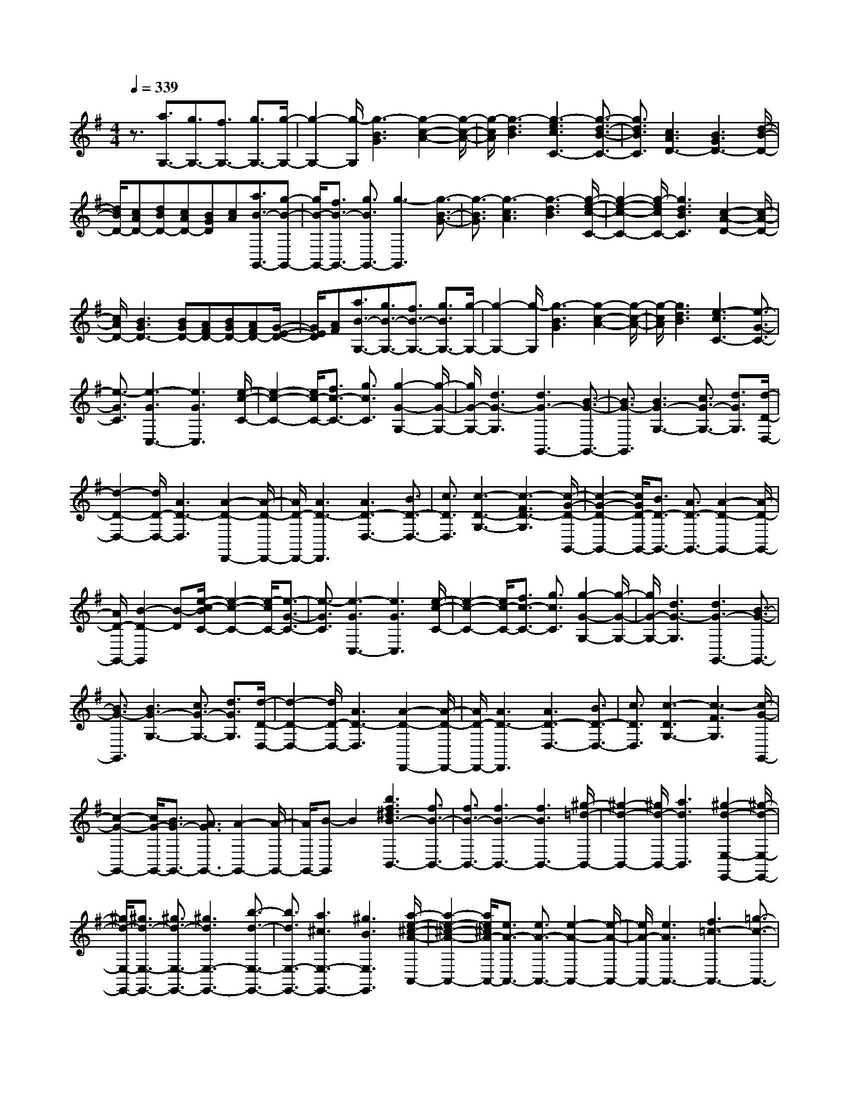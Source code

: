 % input file /home/ubuntu/MusicGeneratorQuin/training_data/scarlatti/K454.MID
X: 1
T: 
M: 4/4
L: 1/8
Q:1/4=339
K:G % 1 sharps
%(C) John Sankey 1998
%%MIDI program 6
%%MIDI program 6
%%MIDI program 6
%%MIDI program 6
%%MIDI program 6
%%MIDI program 6
%%MIDI program 6
%%MIDI program 6
%%MIDI program 6
%%MIDI program 6
%%MIDI program 6
%%MIDI program 6
z3/2[a3/2G,3/2-][g3/2G,3/2-][f3/2G,3/2-] [g3/2G,3/2-][g/2-G,/2-]|[g2-G,2-] [g/2-G,/2][g3-B3G3][g2-c2-A2-][g/2-c/2-A/2-]|[g/2-c/2A/2][g3-d3B3][g3-e3c3C3-][g3/2-d3/2-B3/2-C3/2-]|[g3/2d3/2B3/2C3/2][c3A3D3-][B3G3D3-][d/2-B/2-D/2-]|
[d/2B/2D/2-][cAD-][dBD-][cAD-][BGD][cA][a3/2B3/2-G,,3/2-][g-B-G,,-]|[g/2B/2-G,,/2-][f3/2B3/2-G,,3/2-] [g3/2B3/2G,,3/2-][g3-G,,3][g3/2-B3/2-G3/2-]|[g3/2-B3/2G3/2][g3-c3A3][g3-d3B3][g/2-e/2-c/2-C/2-]|[g2-e2-c2-C2-] [g/2-e/2c/2C/2-][g3d3B3C3][c2-A2-D2-][c/2-A/2-D/2-]|
[c/2A/2D/2-][B3G3D3-][BGD-][AFD-][BGD-][AFD-][G/2-E/2-D/2-]|[G/2E/2D/2][AF][a3/2B3/2-G,3/2-][g3/2B3/2-G,3/2-][f3/2B3/2-G,3/2-] [g3/2B3/2G,3/2-][g/2-G,/2-]|[g2-G,2-] [g/2-G,/2][g3-B3G3][g2-c2-A2-][g/2-c/2-A/2-]|[g/2-c/2A/2][g3d3B3][e3-c3C3-][e3/2-G3/2-C3/2-]|
[e3/2-G3/2C3/2][e3-G3C,3-][e3G3C,3][e/2-c/2-C/2-]|[e2-c2-C2-] [e/2c/2-C/2-][f3/2c3/2-C3/2-] [g3/2c3/2C3/2][g2-G2-G,2-][g/2-G/2-G,/2-]|[g/2G/2-G,/2-][d3G3-G,3][d3G3-G,,3-][B3/2-G3/2-G,,3/2-]|[B3/2G3/2-G,,3/2][B3G3-G,3-][c3/2G3/2-G,3/2-] [d3/2G3/2G,3/2][d/2-D/2-D,/2-]|
[d2-D2-D,2-] [d/2D/2-D,/2-][A3D3-D,3][A2-D2-D,,2-][A/2-D/2-D,,/2-]|[A/2D/2-D,,/2-][A3D3-D,,3][A3D3-D,3-][B3/2D3/2-D,3/2-]|[c3/2D3/2D,3/2][c3-D3-G,3-][c3-F3D3-G,3][c/2-G/2-D/2-G,,/2-]|[c2-G2-D2-G,,2-] [c/2G/2D/2-G,,/2-][B3/2D3/2-G,,3/2-] [A3/2D3/2-G,,3/2-][A2-D2-G,,2-][A/2-D/2-G,,/2-]|
[A/2D/2-G,,/2-][B2-D2-G,,2][B-D][e/2-c/2-B/2C/2-] [e2-c2-C2-] [e/2-c/2C/2-][e3/2-G3/2-C3/2-]|[e3/2-G3/2C3/2][e3-G3C,3-][e3G3C,3][e/2-c/2-C/2-]|[e2-c2-C2-] [e/2c/2-C/2-][f3/2c3/2-C3/2-] [g3/2c3/2C3/2][g2-G2-G,2-][g/2-G/2-G,/2-]|[g/2G/2-G,/2-][d3G3-G,3][d3G3-G,,3-][B3/2-G3/2-G,,3/2-]|
[B3/2G3/2-G,,3/2][B3G3-G,3-][c3/2G3/2-G,3/2-] [d3/2G3/2G,3/2][d/2-D/2-D,/2-]|[d2-D2-D,2-] [d/2D/2-D,/2-][A3D3-D,3][A2-D2-D,,2-][A/2-D/2-D,,/2-]|[A/2D/2-D,,/2-][A3D3-D,,3][A3D3-D,3-][B3/2D3/2-D,3/2-]|[c3/2D3/2D,3/2][c3-D3G,3-][c3-F3G,3][c/2-G/2-G,,/2-]|
[c2-G2-G,,2-] [c/2G/2-G,,/2-][B3/2G3/2-G,,3/2-] [A3/2G3/2G,,3/2-][A2-G,,2-][A/2-G,,/2-]|[A/2G,,/2-][B-G,,]B2[b3f3^d3B3-B,,3-][f3/2B3/2-B,,3/2-]|[f3/2B3/2-B,,3/2-][f3B3-B,,3-][f3B3B,,3-][^g/2-=d/2-B,,/2-]|[^g2-d2-B,,2-] [^g/2d/2-B,,/2-][a3d3B,,3][^g2-d2-E,2-E,,2-][^g/2-d/2-E,/2-E,,/2-]|
[^g/2d/2-E,/2-E,,/2-][^g3/2d3/2-E,3/2-E,,3/2-] [^g3/2d3/2-E,3/2-E,,3/2-][^g3d3E,3-E,,3-][b3/2-d3/2-E,3/2-E,,3/2-]|[b3/2d3/2E,3/2-E,,3/2-][a3^c3E,3-E,,3-][^g3B3E,3E,,3][a/2-e/2-^c/2-A/2-A,,/2-]|[a2-e2-^c2-A2-A,,2-] [a/2e/2^c/2A/2-A,,/2-][e3/2A3/2-A,,3/2-] [e3/2A3/2-A,,3/2-][e2-A2-A,,2-][e/2-A/2-A,,/2-]|[e/2A/2-A,,/2-][e3A3A,,3-][f3=c3-A,,3-][=g3/2-c3/2-A,,3/2-]|
[g3/2c3/2A,,3/2][f3c3-D,3-D,,3-][f3/2c3/2-D,3/2-D,,3/2-] [f3/2c3/2-D,3/2-D,,3/2-][f/2-c/2-D,/2-D,,/2-]|[f2-c2-D,2-D,,2-] [f/2c/2D,/2-D,,/2-][a3c3D,3-D,,3-][g2-B2-D,2-D,,2-][g/2-B/2-D,/2-D,,/2-]|[g/2B/2D,/2-D,,/2-][f3A3D,3D,,3][g3B3-G,3-G,,3-][b3/2B3/2-G,3/2-G,,3/2-]|[a3/2B3/2G,3/2-G,,3/2-][g3G,3-G,,3-][f3G,3-G,,3-][d'/2-e/2-G,/2-G,,/2-]|
[d'2-e2-G,2-G,,2-] [d'/2-e/2G,/2-G,,/2-][d'3d3G,3G,,3][^c'A,-A,,-][bA,-A,,-][a/2-A,/2-A,,/2-]|[a/2A,/2-A,,/2-][gA,-A,,-][fA,-A,,-][eA,-A,,-][dA,-A,,-][^cA,-A,,-][BA,-A,,-][AA,-A,,-][G/2-A,/2-A,,/2-]|[G/2A,/2-A,,/2-][FA,-A,,-][EA,-A,,-][DA,-A,,-][^CA,-A,,-][B,A,A,,-][A,A,,-][G,A,,-][F,/2-A,,/2-]|[F,/2A,,/2-][E,A,,-][D,A,,-][^C,A,,-][B,,A,,]A,,G,,F,,E,,/2-|
E,,/2D,,^C,,B,,,A,,,4-A,,,/2-|A,,,3/2[FD,,-][DD,,-][FD,,-][AD,,-][FD,,-][AD,,-][d/2-D,,/2-]|[d/2D,,/2-][AD,,-][dD,,-][fD,,-][dD,,-][fD,,-][aD,,-][fD,,-][a/2-D,,/2-]|[a/2D,,/2-][d'3D,,3][GD,,-][DD,,-][GD,,-][BD,,-][G/2-D,,/2-]|
[G/2D,,/2-][BD,,-][dD,,-][BD,,-][dD,,-][gD,,-][dD,,-][gD,,-][b/2-D,,/2-]|[b/2D,,/2-][gD,,-][bD,,-][d'3D,,3][FD,,-][DD,,-][F/2-D,,/2-]|[F/2D,,/2-][AD,,-][FD,,-][AD,,-][dD,,-][AD,,-][dD,,-][fD,,-][d/2-D,,/2-]|[d/2D,,/2-][fD,,-][aD,,-][fD,,-][aD,,-][d'3-D,,3][d'/2-G,,/2-]|
[d'/2G,,/2-][d'G,,-][^c'G,,-][bG,,-][aG,,-][gG,,][fA,,-][eA,,-][d/2-A,,/2-]|[d/2A,,/2-][^cA,,-][BA,,-][AA,,][f/2A,,/2-] A,,/2-[e/2A,,/2-][f/2A,,/2-]A,,/2- [e/2A,,/2-][f/2A,,/2-]A,,/2-[e/2A,,/2-]|[d/2A,,/2-]A,,/2-[e/2-A,,/2][e/2d/2-F/2-] [d/2-F/2][d-A][d-F][d-D][d-F][d-D][d/2-A,/2-]|[d/2-A,/2][d-D][d-A,][d-F,][d-A,][d-F,][d-D,][d-F,][d/2-D,/2-]|
[d/2-D,/2][d-A,,][d-D,][dA,,][DD,,-][A,D,,-][DD,,-][FD,,-][D/2-D,,/2-]|[D/2D,,/2-][FD,,-][AD,,-][FD,,-][AD,,-][dD,,-][AD,,-][dD,,-][f/2-D,,/2-]|[f/2D,,/2-][dD,,-][fD,,-][aD,,-][fD,,-][aD,,][d'-F][d'-A][d'/2-F/2-]|[d'/2-F/2][d'-D][d'-F][d'-D][d'-A,][d'-D][d'-A,][d'-F,][d'/2-A,/2-]|
[d'/2-A,/2][d'-F,][d'-D,][d'-F,][d'-D,][d'-A,,][d'-D,][d'-A,,][d'/2-D,,/2-]|[d'/2D,,/2-][d'D,,-][^c'D,,-][bD,,-][aD,,-][gD,,][fA,,-][eA,,-][d/2-A,,/2-]|[d/2A,,/2-][^cA,,-][BA,,-][AA,,][f/2A,,,/2-] A,,,/2-[e/2A,,,/2-][f/2A,,,/2-]A,,,/2- [e/2A,,,/2-][f/2A,,,/2-]A,,,/2-[e/2A,,,/2-]|[d/2A,,,/2-]A,,,/2-[e/2-A,,,/2][a/2-e/2] a/2-[a-F,,][a-G,,][a-A,,][a-B,,][a-^C,][a/2-D,/2-]|
[a/2-D,/2][a-E,][a-F,][a-G,][a-A,][a-B,][a-^C][a-D][a/2-E/2-]|[a/2-E/2][a-F][a-G][a-A][aG,,-][gG,,-][fG,,-][eG,,-][f/2-G,,/2-]|[f/2G,,/2-][dG,,-][^cG,,-][dG,,-][BG,,]ABGF/2-|F/2GEDE^Ca-[a-F,,][a/2-G,,/2-]|
[a/2-G,,/2][a-A,,][a-B,,][a-^C,][a-D,][a-E,][a-F,][a-G,][a/2-A,/2-]|[a/2-A,/2][a-B,][a-^C][a-D][a-E][a-F][a-G][a-A][a/2-G,,/2-]|[a/2G,,/2-][gG,,-][fG,,-][eG,,-][fG,,-][dG,,-][^cG,,-][dG,,-][B/2-G,,/2-]|[B/2G,,/2-][AG,,-][BG,,-][GG,,-][FG,,-][GG,,-][EG,,-][DG,,-][E/2-G,,/2-]|
[E/2G,,/2-][^CG,,][DF,,-][aF,,-][gF,,][fG,,-][eG,,-][dG,,][^c/2-A,,/2-]|[^c/2A,,/2-][BA,,-][AA,,-][GA,,-][FA,,-][EA,,][f/2A,,/2-] A,,/2-[e/2A,,/2-][f/2A,,/2-]A,,/2-|[e/2A,,/2-][f/2A,,/2-]A,,/2-[e/2A,,/2-] [d/2A,,/2-]A,,/2-[e/2A,,/2][d3D,3-][d3/2-^c3/2-D,3/2-]|[d3/2^c3/2D,3/2][d3B3D3-D,3-][d3A3D3D,3][^c/2-G/2-E/2-D,/2-]|
[^c2-G2-E2-D,2-] [^c/2G/2-E/2-D,/2-][d3/2G3/2-E3/2-D,3/2-] [e3/2G3/2E3/2D,3/2][d2-D2-D,2-][d/2-D/2-D,/2-]|[d/2D/2-D,/2-][d3^c3D3D,3][g3-d3-B3D3-D,3-][g3/2-d3/2-A3/2-D3/2-D,3/2-]|[g3/2-d3/2A3/2D3/2D,3/2][g3-^c3G3-E3-E,3-][g3/2-d3/2G3/2-E3/2-E,3/2-] [g3/2e3/2G3/2E3/2E,3/2][a/2-F,/2-]|[a/2F,/2-][gF,-][aF,][bG,-][aG,-][gG,][fA,-][eA,-][d/2-A,/2-]|
[d/2A,/2-][^cA,-][BA,-][AA,][f/2A,,/2-] A,,/2-[e/2A,,/2-][f/2A,,/2-]A,,/2- [e/2A,,/2-][f/2A,,/2-]A,,/2-[e/2A,,/2-]|[d/2A,,/2-]A,,/2-[e/2A,,/2][d3D3-D,3-][d3^c3D3D,3][d/2-B/2-D/2-D,/2-]|[d2-B2-D2-D,2-] [d/2B/2D/2-D,/2-][d3A3D3D,3][^c2-G2-E2-D,2-][^c/2-G/2-E/2-D,/2-]|[^c3/2G3/2-E3/2-D,3/2-][dG-E-D,-][eGED,][d3D3-D,3-][d3/2-^c3/2-D3/2-D,3/2-]|
[d3/2^c3/2D3/2D,3/2][g3-d3-B3D,3-][g3-d3A3D,3][g/2-^c/2-G/2-E/2-E,/2-]|[g3-^c3-G3-E3-E,3-][g/2-^c/2G/2-E/2-E,/2-][g-dG-E-E,-][geGEE,][aF,-][gF,-][a/2-F,/2-]|[a/2F,/2][bG,-][aG,-][gG,][fA,-][eA,-][dA,-][^cA,-][B/2-A,/2-]|[B/2A,/2-][AA,][f/2A,,/2-] A,,/2-[e/2A,,/2-][f/2A,,/2-]A,,/2- [e/2A,,/2-][f/2A,,/2-]A,,/2-[e/2A,,/2-] [d/2A,,/2-]A,,/2-[e/2A,,/2][d/2-D,,/2-]|
[d/2D,,/2-][aD,,-][fD,,-][dD,,-][fD,,-][dD,,-][AD,,-][dD,,-][A/2-D,,/2-]|[A/2D,,/2-][FD,,-][AD,,-][FD,,-][DD,,-][A,D,,-][F,D,,-][D,D,,-][A,,/2-D,,/2-]|[A,,/2D,,/2-][F,,D,,]D,,6-D,,/2-|D,,8-|
D,,3z/2[eD-A,-D,-][dD-A,-D,-][^cD-A,-D,-][dD-A,-D,-][e/2-D/2-A,/2-D,/2-]|[e/2D/2-A,/2-D,/2-][fDA,D,][f3-D3-A,3-D,3-][f3/2A3/2-D3/2-A,3/2-D,3/2-] [A3/2D3/2A,3/2D,3/2][A/2-D/2-A,/2-D,/2-]|[A2-D2-A,2-D,2-] [A/2D/2-A,/2-D,/2-][A2-D2-A,2-D,2-][A/2D/2-A,/2-D,/2-][D/2A,/2D,/2][d=C-A,-D,-][=cC-A,-D,-][B/2-C/2-A,/2-D,/2-]|[B/2C/2-A,/2-D,/2-][cC-A,-D,-][dC-A,-D,-][eCA,D,][e3-C3-A,3-D,3-][e3/2F3/2-C3/2-A,3/2-D,3/2-]|
[F3/2C3/2A,3/2D,3/2][F3C3-A,3-D,3-][F2-C2-A,2-D,2-][F/2C/2-A,/2-D,/2-][C/2A,/2D,/2][c/2-B,/2-G,/2-D,/2-]|[c/2B,/2-G,/2-D,/2-][BB,-G,-D,-][AB,-G,-D,-][BB,-G,-D,-][cB,-G,-D,-][dB,G,D,][d2-B,2-G,2-D,2-][d/2-B,/2-G,/2-D,/2-]|[d/2-B,/2-G,/2-D,/2-][d3D3B,3G,3D,3][D3B,3-G,3-D,3-][D3/2-B,3/2-G,3/2-D,3/2-]|[DB,G,D,]z/2[fA,-G,-^C,-][eA,-G,-^C,-][dA,-G,-^C,-][eA,-G,-^C,-][fA,-G,-^C,-][gA,G,^C,][g/2-A,/2-G,/2-^C,/2-]|
[g2-A,2-G,2-^C,2-] [g/2A,/2-G,/2-^C,/2-][A3A,3G,3^C,3][A2-A,2-G,2-^C,2-][A/2-A,/2-G,/2-^C,/2-]|[A/2A,/2-G,/2-^C,/2-][A2-A,2-G,2-^C,2-][A/2A,/2G,/2^C,/2]z/2[a^G,-E,-D,-B,,-][^g^G,-E,-D,-B,,-][f^G,-E,-D,-B,,-][^g^G,-E,-D,-B,,-][a/2-^G,/2-E,/2-D,/2-B,,/2-]|[a/2^G,/2-E,/2-D,/2-B,,/2-][b^G,E,D,B,,][b3-^G,3-E,3-D,3-B,,3-][b3B3^G,3E,3D,3B,,3][B/2-^G,/2-E,/2-D,/2-B,,/2-]|[B2-^G,2-E,2-D,2-B,,2-] [B/2^G,/2-E,/2-D,/2-B,,/2-][B2-^G,2-E,2-D,2-B,,2-][B/2^G,/2-E,/2-D,/2-B,,/2-][^G,/2E,/2D,/2B,,/2][d'A,-E,-A,,-][=c'A,-E,-A,,-][b/2-A,/2-E,/2-A,,/2-]|
[b/2A,/2-E,/2-A,,/2-][c'A,-E,-A,,-][d'A,-E,-A,,-][e'A,E,A,,][e'3-A,3-E,3-A,,3-][e'3/2-e3/2-A,3/2-E,3/2-A,,3/2-]|[e'3/2e3/2A,3/2E,3/2A,,3/2][e3A,3-E,3-A,,3-][e3A,3E,3A,,3][=f/2D,,/2-]|D,,/2-[e/2D,,/2-][d/2D,,/2-]D,,/2- [c/2D,,/2-][d3D,,3][d/2D,,/2-] D,,/2-[c/2D,,/2-][B/2D,,/2-]D,,/2-|[A/2D,,/2-][B3D,,3][B/2D,,/2-] D,,/2-[A/2D,,/2-][^G/2D,,/2-]D,,/2- [F/2D,,/2-][^G3/2-D,,3/2-]|
[^G3/2D,,3/2][^GE,,-][EE,,-][^GE,,-][BE,,-][^GE,,-][BE,,][e/2-E,,/2-]|[e/2E,,/2-][BE,,-][eE,,-][^gE,,-][eE,,-][^gE,,][bE,,-][^gE,,-][b/2-E,,/2-]|[b/2E,,/2-][e'3E,,3][AE,,-][EE,,-][AE,,-][cE,,-][A/2-E,,/2-]|[A/2E,,/2-][cE,,][eE,,-][cE,,-][eE,,-][aE,,-][eE,,-][aE,,][c'/2-E,,/2-]|
[c'/2E,,/2-][aE,,-][c'E,,-][e'3E,,3][^GE,,-][EE,,-][^G/2-E,,/2-]|[^G/2E,,/2-][BE,,-][^GE,,-][BE,,][eE,,-][BE,,-][eE,,-][^gE,,-][e/2-E,,/2-]|[e/2E,,/2-][^gE,,][bE,,-][^gE,,-][bE,,-][e'3E,,3][e'/2-^G/2-]|[e'/2-^G/2][e'-B][e'-^G][e'-E][e'-^G][e'-E][e'-B,][e'-E][e'/2-B,/2-]|
[e'/2-B,/2][e'-^G,][e'-B,][e'-^G,][e'-E,][e'-^G,][e'-E,][e'-B,,][e'/2-E,/2-]|[e'/2-E,/2][e'-B,,][e'E,,-][d'E,,-][c'E,,-][bE,,-][c'E,,-][aE,,][^g/2-E,,/2-]|[^g/2E,,/2-][aE,,-][=fE,,-][eE,,-][=fE,,-][dE,,][cE,,-][dE,,-][B/2-E,,/2-]|[B/2E,,/2-][AE,,-][BE,,-][^GE,,][e'-^G][e'-B][e'-^G][e'-E][e'/2-^G/2-]|
[e'/2-^G/2][e'E][e'-B,][e'-E][e'-B,][e'-^G,][e'-B,][e'^G,][e'/2-E,/2-]|[e'/2-E,/2][e'-^G,][e'-E,][e'-B,,][e'-E,][e'-B,,][e'E,,-][d'E,,-][c'/2-E,,/2-]|[c'/2E,,/2-][bE,,-][c'E,,-][aE,,][^gE,,-][aE,,-][=fE,,-][eE,,-][=f/2-E,,/2-]|[=f/2E,,/2-][dE,,][cE,,-][dE,,-][BE,,-][AE,,-][BE,,-][=GE,,][=F/2-E,,/2-]|
[=F/2E,,/2-][AE,,-][EE,,-][DE,,-][EE,,-][CE,,][B,E,,-][CE,,-][A,/2-E,,/2-]|[A,/2E,,/2-][^G,E,,-][A,E,,-][=F,E,,][E,E,,-][=F,E,,-][D,E,,-][=C,E,,-][D,/2-E,,/2-]|[D,/2E,,/2-][B,,E,,]A,,-[C,A,,-][E,A,,-][A,A,,-][CA,,-][EA,,-][A/2-A,,/2-]|[A4-A,,4-] [A3/2-A,,3/2]A3/2-[A-A,,]|
[A-C,][A-E,] [A-A,][A/2C/2-]C/2 E[edE-C-A,-] [cE-C-A,-][BE-C-A,-]|[cE-C-A,-][dE-C-A,-] [eECA,][e3E3-C3-A,3-] [A2-E2-C2-A,2-]|[AECA,][A3E3-C3-A,3-] [A2-E2-C2-A,2-] [A/2E/2-C/2-A,/2-][E/2C/2A,/2][a=gD-A,-=F,-]|[=fD-A,-=F,-][eD-A,-=F,-] [=fD-A,-=F,-][gD-A,-=F,-] [aDA,=F,][a3D3-A,3-=F,3-]|
[d3D3A,3=F,3][d3D3-A,3-=F,3-] [d2-D2-A,2-=F,2-]|[d/2D/2-A,/2-=F,/2-][D/2A,/2=F,/2][d'c'D-^A,-=G,-] [^aD-^A,-G,-][=aD-^A,-G,-] [^aD-^A,-G,-][c'D-^A,-G,-] [d'D^A,G,][d'-D-^A,-G,-]|[d'2D2-^A,2-G,2-] [d3D3^A,3G,3][d3D3-^A,3-G,3-]|[d2-D2-^A,2-G,2-] [d/2D/2-^A,/2-G,/2-][D/2^A,/2G,/2][g=fC-G,-^D,-] [^dC-G,-^D,-][=dC-G,-^D,-] [^dC-G,-^D,-][=fC-G,-^D,-]|
[gCG,^D,][g3C3-G,3-^D,3-] [G3C3G,3^D,3][G-C-G,-^D,-]|[G2C2-G,2-^D,2-] [G3C3G,3^D,3][^d/2C/2-G,/2-C,/2-][C/2-G,/2-C,/2-] [=d/2C/2-G,/2-C,/2-][c/2C/2-G,/2-C,/2-][C/2-G,/2-C,/2-][^A/2C/2-G,/2-C,/2-]|[c3C3G,3C,3][c/2C/2-G,/2-C,/2-][C/2-G,/2-C,/2-] [^A/2C/2-G,/2-C,/2-][=A/2C/2-G,/2-C,/2-][C/2-G,/2-C,/2-][G/2C/2-G,/2-C,/2-] [A2-C2-G,2-C,2-]|[ACG,C,][A/2C/2-G,/2-C,/2-][C/2-G,/2-C,/2-] [G/2C/2-G,/2-C,/2-][^F/2C/2-G,/2-C,/2-][C/2-G,/2-C,/2-][E/2C/2-G,/2-C,/2-] [F3C3G,3C,3][FC-=A,-=D,-]|
[DC-A,-D,-][FC-A,-D,-] [AC-A,-D,-][FC-A,-D,-] [ACA,D,][cC-A,-D,-] [AC-A,-D,-][cC-A,-D,-]|[^fC-A,-D,-][cC-A,-D,-] [fCA,D,][=aC-A,-D,-] [fC-A,-D,-][aC-A,-D,-] [c'2-C2-A,2-D,2-]|[c'CA,D,][GB,-G,-D,-] [DB,-G,-D,-][GB,-G,-D,-] [BB,-G,-D,-][GB,-G,-D,-] [BB,G,D,][dB,-G,-D,-]|[BB,-G,-D,-][dB,-G,-D,-] [gB,-G,-D,-][dB,-G,-D,-] [gB,G,D,][bB,-G,-D,-] [gB,-G,-D,-][bB,-G,-D,-]|
[d'3B,3G,3D,3][FC-A,-D,-] [DC-A,-D,-][FC-A,-D,-] [AC-A,-D,-][FC-A,-D,-]|[ACA,D,][cC-A,-D,-] [AC-A,-D,-][cC-A,-D,-] [fC-A,-D,-][cC-A,-D,-] [fCA,D,][aC-A,-D,-]|[fC-A,-D,-][aC-A,-D,-] [c'C-A,-D,-][bC-A,-D,-] [aCA,D,][g'-g-G] [g'-g-B][g'-g-G]|[g'-g-D][g'-g-G] [g'-g-D][g'-g-B,] [g'-g-D][g'-g-B,] [g'-g-G,][g'-g-B,]|
[g'-g-G,][g'-g-D,] [g'-g-G,][g'-g-D,] [g'-g-B,,][g'-g-D,] [g'-g-B,,][g'gG,,-]|[g'G,,-][d'G,,-] [bG,,-][d'G,,-] [bG,,][gG,,-] [bG,,-][gG,,-]|[dG,,-][gG,,-] [dG,,][BG,,-] [dG,,-][BG,,-] [GG,,-][BG,,-]|[GG,,][g'-g-G] [g'-g-B][g'-g-G] [g'-g-D][g'-g-G] [g'-g-D][g'-g-B,]|
[g'-g-D][g'-g-B,] [g'-g-G,][g'-g-B,] [g'-g-G,][g'-g-D,] [g'-g-G,][g'-g-D,]|[g'-g-B,,][g'-g-D,] [g'-g-B,,][g'gG,,-] [g'G,,-][f'G,,-] [e'G,,-][d'G,,-]|[c'G,,][bD,,-] [aD,,-][gD,,-] [fD,,-][eD,,-] [dD,,][b/2D,,/2-]D,,/2-|[a/2D,,/2-][b/2D,,/2-]D,,/2-[a/2D,,/2-] [b/2D,,/2-]D,,/2-[a/2D,,/2-][g/2D,,/2-] D,,/2-[a/2-D,,/2][d'/2-a/2]d'/2- [d'-B,,][d'-C,]|
[d'-D,][d'-E,] [d'^F,][d'-G,] [d'-A,][d'-B,] [d'-C][d'-D]|[d'E][d'-F] [d'-G][d'-A] [d'-B][d'-c] [d'-d][d'D,,-]|[c'D,,-][bD,,-] [aD,,-][bD,,-] [gD,,][fD,,-] [gD,,-][eD,,-]|[dD,,-][eD,,-] [cD,,][BD,,-] [cD,,-][AD,,-] [GD,,-][AD,,-]|
[FD,,]d'- [d'-B,,][d'-C,] [d'-D,][d'-E,] [d'F,][d'-G,]|[d'-A,][d'-B,] [d'-C][d'-D] [d'E][d'-F] [d'-G][d'-A]|[d'-B][d'-c] [d'-d][d'D,,-] [c'D,,-][bD,,-] [aD,,-][bD,,-]|[gD,,][fD,,-] [gD,,-][eD,,-] [dD,,-][eD,,-] [cD,,][BD,,-]|
[cD,,-][AD,,-] [GD,,-][AD,,-] [FD,,][GG,,-] [gG,,-][fG,,-]|[eG,,-][dG,,-] [cG,,][BD,,-] [AD,,-][GD,,-] [FD,,-][ED,,-]|[DD,,][B/2D,,/2-]D,,/2- [A/2D,,/2-][B/2D,,/2-]D,,/2-[A/2D,,/2-] [B/2D,,/2-]D,,/2-[A/2D,,/2-][G/2D,,/2-] D,,/2-[A/2D,,/2][g-G,,-]|[g2G,,2-] G,,/2-[g2-f2-G,,2-][g/2-f/2-G,,/2][g/2f/2][g2-e2-G2-G,2-][g/2-e/2-G/2-G,/2-]|
[g/2e/2G/2-G,/2-][g3d3G3G,3][f4c4-A4-G,4-][g/2-c/2-A/2-G,/2-]|[g/2c/2-A/2-G,/2-][acAG,][g3G3-G,3-][g3f3G3G,3][c'/2-g/2-e/2-G/2-G,/2-]|[c'2-g2-e2-G2-G,2-] [c'/2-g/2-e/2G/2-G,/2-][c'3-g3d3G3G,3][c'2-f2-c2-A2-A,2-][c'/2-f/2-c/2-A/2-A,/2-]|[c'3/2-f3/2c3/2-A3/2-A,3/2-][c'-gc-A-A,-][c'acAA,][d'G-B,-][c'G-B,-][d'GB,][e'C-][d'/2-C/2-]|
[d'/2C/2-][c'C][bD-][aD-][gD-][fD-][eD-][dD][b/2D,/2-]|D,/2-[a/2D,/2-][b/2D,/2-]D,/2- [a/2D,/2-][b/2D,/2-]D,/2-[a/2D,/2-] [g/2D,/2-]D,/2-[a/2D,/2][g2-G,,2-][g/2-G,,/2-]|[g/2G,,/2-][g3f3G,,3][g3e3G3-G,3-][g3/2-d3/2-G3/2-G,3/2-]|[g3/2d3/2G3/2G,3/2][f4c4-A4-G,4-][gc-A-G,-][acAG,][g/2-G/2-G,/2-]|
[g2-G2-G,2-] [g/2G/2-G,/2-][g3f3G3G,3][c'2-g2-e2-G2-G,2-][c'/2-g/2-e/2-G/2-G,/2-]|[c'/2-g/2-e/2G/2-G,/2-][c'3-g3d3G3G,3][c'4-f4c4-A4-A,4-][c'/2-g/2-c/2-A/2-A,/2-]|[c'/2-g/2c/2-A/2-A,/2-][c'acAA,][d'G-B,-][c'G-B,-][d'G-B,][e'G-C-][d'G-C-][c'GC][b/2-D/2-]|[b/2D/2-][aD-][gD-][fD-][eD-][dD][b/2D,/2-] D,/2-[a/2D,/2-][b/2D,/2-]D,/2-|
[a/2D,/2-][b/2D,/2-]D,/2-[a/2D,/2-] [g/2D,/2-]D,/2-[a/2D,/2][gG,,-][d'G,,-][bG,,-][gG,,-][b/2-G,,/2-]|[b/2G,,/2-][gG,,-][dG,,-][gG,,-][dG,,-][BG,,-][dG,,-][BG,,-][G/2-G,,/2-]|[G/2G,,/2-][BG,,-][GG,,-][DG,,-][GG,,-][DG,,-][B,G,,-][DG,,-][B,/2-G,,/2-]|[B,/2G,,/2-][G,G,,-][B,G,,-][G,G,,-][D,G,,-][G,G,,-][D,G,,-][B,,G,,-][D,/2-G,,/2-]|
[D,/2G,,/2-][B,,G,,]G,,B,,G,,D,,G,,D,,G,,,/2-|G,,,8-|G,,,8-|G,,,8-|
G,,,3-G,,,/2

